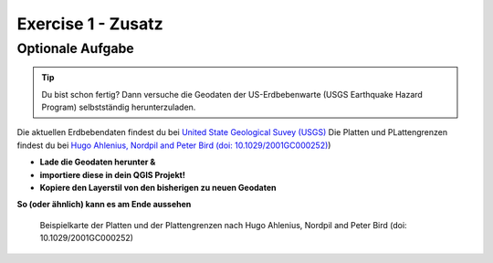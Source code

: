 Exercise 1 - Zusatz
==========

Optionale Aufgabe
--------

.. tip::

    Du bist schon fertig? Dann versuche die Geodaten der US-Erdbebenwarte (USGS Earthquake Hazard Program) selbstständig herunterzuladen.


Die aktuellen Erdbebendaten findest du bei `United State Geological Suvey (USGS) <https://earthquake.usgs.gov/earthquakes/map/?extent=3.86425,-135.08789&extent=61.93895,-54.93164>`__
Die Platten und PLattengrenzen findest du bei `Hugo Ahlenius, Nordpil and Peter Bird (doi: 10.1029/2001GC000252) <https://github.com/fraxen/tectonicplates>`__)
    
- **Lade die Geodaten herunter &** 
- **importiere diese in dein QGIS Projekt!**
- **Kopiere den Layerstil von den bisherigen zu neuen Geodaten**

**So (oder ähnlich) kann es am Ende aussehen**

.. figure:: https://raw.githubusercontent.com/fraxen/tectonicplates/master/example_plates.png
   :alt: Beispielkarte der Platten und der Plattengrenzen

   Beispielkarte der Platten und der Plattengrenzen nach Hugo Ahlenius, Nordpil and Peter Bird (doi: 10.1029/2001GC000252)
